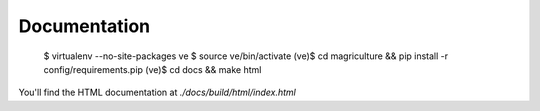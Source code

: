 Documentation
=============

	$ virtualenv --no-site-packages ve
	$ source ve/bin/activate
	(ve)$ cd magriculture && pip install -r config/requirements.pip
	(ve)$ cd docs && make html

You'll find the HTML documentation at `./docs/build/html/index.html`
